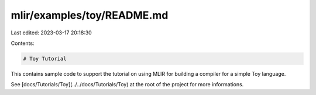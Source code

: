 mlir/examples/toy/README.md
===========================

Last edited: 2023-03-17 20:18:30

Contents:

.. code-block:: md

    # Toy Tutorial

This contains sample code to support the tutorial on using MLIR for
building a compiler for a simple Toy language.

See [docs/Tutorials/Toy](../../docs/Tutorials/Toy) at the root of
the project for more informations.


